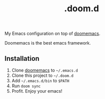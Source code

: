 #+title: .doom.d

 My Emacs configuration on top of [[https://github.com/doomemacs/doomemacs ][doomemacs]].

 Doomemacs is the best emacs framework.

** Installation

1. Clone [[https://github.com/doomemacs/doomemacs][doomemacs]] to =~/.emacs.d=
2. Clone this project to =~/.doom.d=
3. Add =~/.emacs.d/bin= to =$PATH=
4. Run =doom sync=
5. Profit. Enjoy your emacs!
